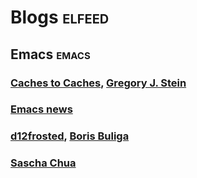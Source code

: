 * Blogs                                                              :elfeed:
** Emacs                                                              :emacs:
*** [[http://cachestocaches.com/feed/][Caches to Caches]], [[file:../Repository/Roam/20201011105812-gregory_j_stein.org][Gregory J. Stein]]
*** [[https://www.emacswiki.org/emacs?action=rss;match=%5E%5Cd%5Cd%5Cd%5Cd-%5Cd%5Cd-%5Cd%5Cd][Emacs news]]
*** [[https://d12frosted.io/atom.xml][d12frosted]], [[file:../Repository/Roam/20201017180724-boris_buliga.org][Boris Buliga]]
*** [[https://sachachua.com/blog/feed/][Sascha Chua]]
